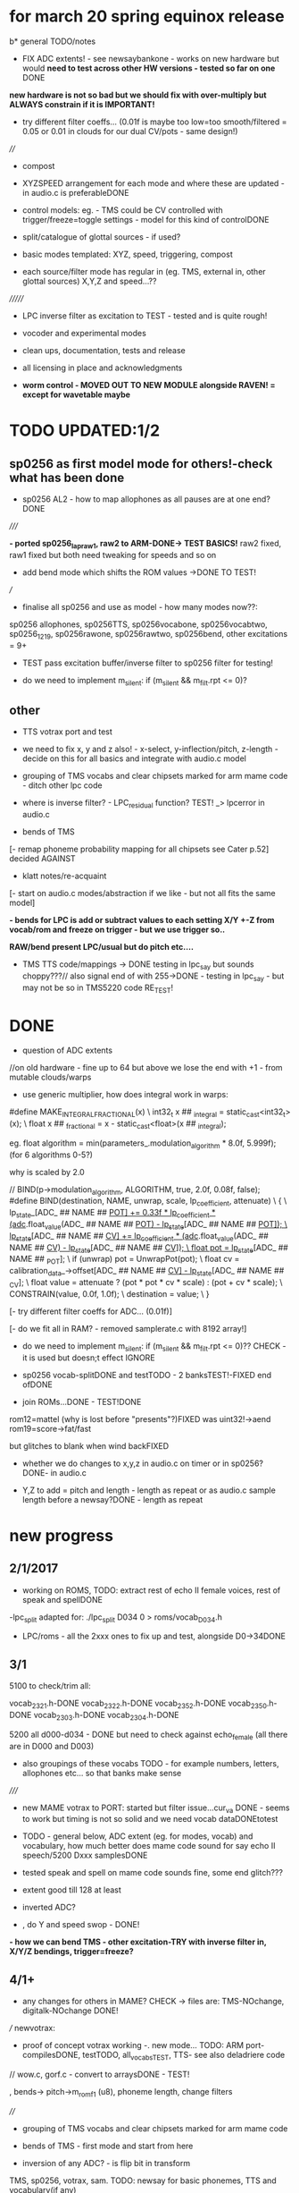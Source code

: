 * for march 20 spring equinox release

b* general TODO/notes

- FIX ADC extents! - see newsaybankone - works on new hardware but
  would *need to test across other HW versions - tested so far on one* DONE

*new hardware is not so bad but we should fix with over-multiply but ALWAYS constrain if it is IMPORTANT!*

- try different filter coeffs... (0.01f is maybe too low=too
  smooth/filtered = 0.05 or 0.01 in clouds for our dual CV/pots - same design!)

////

- compost

- XYZSPEED arrangement for each mode and where these are updated - in audio.c is preferableDONE

-  control models: eg. - TMS could be CV controlled with trigger/freeze=toggle settings - model for this kind of controlDONE

- split/catalogue of glottal sources - if used?

- basic modes templated: XYZ, speed, triggering, compost

- each source/filter mode has regular in (eg. TMS, external in, other glottal sources) X,Y,Z and speed...??

///////

- LPC inverse filter as excitation to TEST - tested and is quite rough!

- vocoder and experimental modes

- clean ups, documentation, tests and release

- all licensing in place and acknowledgments

- *worm control - MOVED OUT TO NEW MODULE alongside RAVEN! = except for wavetable maybe*

* TODO  UPDATED:1/2
** sp0256 as first model mode for others!-check what has been done

- sp0256 AL2 - how to map allophones as all pauses are at one end?DONE

/////

*- ported sp0256_lapraw1, raw2 to ARM-DONE-> TEST BASICS!* raw2 fixed, raw1 fixed but both need tweaking for speeds and so on

- add bend mode which shifts the ROM values ->DONE TO TEST!

///

- finalise all sp0256 and use as model - how many modes now??:

sp0256 allophones, sp0256TTS, sp0256vocabone, sp0256vocabtwo,
sp0256_1219, sp0256rawone, sp0256rawtwo, sp0256bend,
other excitations = 9+

- TEST pass excitation buffer/inverse filter to sp0256 filter for testing!

- do we need to implement m_silent:   if (m_silent && m_filt.rpt <= 0)?

** other

- TTS votrax port and test 

-  we need to fix x, y and z also! - x-select, y-inflection/pitch,
   z-length - decide on this for all basics and integrate with audio.c
   model

- grouping of TMS vocabs and clear chipsets marked for arm mame code - ditch other lpc code

- where is inverse filter? -   LPC_residual function? TEST! _> lpcerror in audio.c

- bends of TMS

[- remap phoneme probability mapping for all chipsets  see Cater p.52] decided AGAINST

- klatt notes/re-acquaint

[- start on audio.c modes/abstraction if we like - but not all fits the same model]

*- bends for LPC is add or subtract values to each setting X/Y +-Z from vocab/rom and freeze on trigger - but we use trigger so..*

*RAW/bend present LPC/usual but do pitch etc....*

- TMS TTS code/mappings -> DONE testing in lpc_say but sounds
  choppy???// also signal end of with 255->DONE - testing in lpc_say -
  but may not be so in TMS5220 code RE_TEST!

* DONE

- question of ADC extents

//on old hardware - fine up to 64 but above we lose the end with +1 - from mutable clouds/warps

- use generic multiplier, how does integral work in warps:

#define MAKE_INTEGRAL_FRACTIONAL(x) \
  int32_t x ## _integral = static_cast<int32_t>(x); \
  float x ## _fractional = x - static_cast<float>(x ## _integral);

eg.     float algorithm = min(parameters_.modulation_algorithm * 8.0f, 5.999f);
(for 6 algorithms 0-5?)

why is scaled by 2.0

  //  BIND(p->modulation_algorithm, ALGORITHM, true, 2.0f, 0.08f, false);  
#define BIND(destination, NAME, unwrap, scale, lp_coefficient, attenuate) \
  { \
    lp_state_[ADC_ ## NAME ## _POT] += 0.33f * lp_coefficient * (adc_.float_value(ADC_ ## NAME ## _POT) - lp_state_[ADC_ ## NAME ## _POT]); \
    lp_state_[ADC_ ## NAME ## _CV] += lp_coefficient * (adc_.float_value(ADC_ ## NAME ## _CV) - lp_state_[ADC_ ## NAME ## _CV]); \
    float pot = lp_state_[ADC_ ## NAME ## _POT]; \
    if (unwrap) pot = UnwrapPot(pot); \
    float cv = calibration_data_->offset[ADC_ ## NAME ## _CV] - lp_state_[ADC_ ## NAME ## _CV]; \
    float value = attenuate ? (pot * pot * cv * scale) : (pot + cv * scale); \
    CONSTRAIN(value, 0.0f, 1.0f); \
    destination = value; \
  }


[- try different filter coeffs for ADC... (0.01f)]

[- do we fit all in RAM? - removed samplerate.c with 8192 array!]

- do we need to implement m_silent:   if (m_silent && m_filt.rpt <= 0)?? CHECK - it is used but doesn;t effect IGNORE

- sp0256 vocab-splitDONE and testTODO - 2 banksTEST!-FIXED end ofDONE

- join ROMs...DONE - TEST!DONE

rom12=mattel (why is lost before "presents"?)FIXED was uint32!->aend
rom19=score->fat/fast

but glitches to blank when wind backFIXED

- whether we do changes to x,y,z in audio.c on timer or in sp0256? DONE- in audio.c

- Y,Z to add = pitch and length - length as repeat or as audio.c sample length before a newsay?DONE - length as repeat

  
* new progress

** 2/1/2017

- working on ROMS, TODO: extract rest of echo II female voices, rest
  of speak and spellDONE

-lpc_split adapted for: ./lpc_split D034 0 > roms/vocab_D034.h

- LPC/roms - all the 2xxx ones to fix up and test, alongside D0->34DONE

** 3/1

5100 to check/trim all:

vocab_2321.h-DONE
vocab_2322.h-DONE
vocab_2352.h-DONE
vocab_2350.h-DONE
vocab_2303.h-DONE
vocab_2304.h-DONE

5200 all d000-d034 - DONE but need to check against echo_female (all
there are in D000 and D003) 

- also groupings of these vocabs TODO - for example numbers, letters, allophones etc... so that banks make sense

/////

- new MAME votrax to PORT: started but filter issue...cur_va DONE -
  seems to work but timing is not so solid and we need vocab dataDONEtotest

- TODO - general below, ADC extent (eg. for modes, vocab) and vocabulary, how much
  better does mame code sound for say echo II speech/5200 Dxxx samplesDONE

- tested speak and spell on mame code sounds fine, some end glitch???

- extent good till 128 at least

- inverted ADC?

- , do Y and speed swop - DONE!

*- how we can bend TMS - other excitation-TRY with inverse filter in, X/Y/Z bendings, trigger=freeze?*

** 4/1+

- any changes for others in MAME? CHECK -> files are: TMS-NOchange, digitalk-NOchange DONE!

///
newvotrax:

- proof of concept votrax working -. new mode... TODO: ARM port-compilesDONE, testTODO, all_vocabsTEST, TTS- see also deladriere code

// wow.c, gorf.c - convert to arraysDONE - TEST!

, bends-> pitch->m_rom_f1 (u8), phoneme length, change filters

////

- grouping of TMS vocabs and clear chipsets marked for arm mame code

- bends of TMS - first mode and start from here

- inversion of any ADC? - is flip bit in transform

TMS, sp0256, votrax, sam. TODO: newsay for basic phonemes, TTS and vocabulary(if any)

do we have vocab as in for allophones for TMS? NO

- where is inverse filter? -   LPC_residual function? TEST! _> lpcerror in audio.c

- where is crow lpc overlap?

- all readme notes for modes -> modes.org

** 5/1

- Votrax ARM code in audio.c to test - WORKING!DONE but speed is a bit wierd - FIXED

[- that we can abstract out same code in audio.c - later (and need
  abstract out further as does bit shifts in some cases but place this
  in generator code)] maybe not?

//////////////////////////////////////////////////

//-> TTS work-BELOW 0 TMS-TODO, VOTRAX-TODO, leave the rest!

map 64x64 X and Y to position/ascii code for TTS leaves Z for length of ascii or buffer

//->what are bends for each, organise vocabs

// also question of phoneme probability mapping for all chipsets - recap how we did this for klatt

// klatt notes

** 6/1+

- first three modes don;t seem to work - talkie, sp0256 and klatt ????
- programming issue also most times???

WHY?

*sp0256 is fixed, talkie was ok, klatt was missing biquad, compiler changed but still issue in one of the inits - figure out?!!!*

/// 


- X/Y prototype for sp0256 TTS

- test votrax vocabs and do as newsay - same for other vocabs we might have (sp0256, what else?)

- other sp0256 roms - how these are handled

- add/test all TTS on ARM

/////

- group TMS vocabs and mark chip // solution for this

- test each init/mode - sp0256 as above, start with TMS -> vocab,TTS, phonemes, raw, other excitations for all, do we use talkie code?

///

- where we need inversion on X, Y, Z and speed? - this is marked in struct there!

- where is inverse filter? -   LPC_residual function? TEST! _> lpcerror in audio.c

- where is crow lpc overlay?

- all readme notes for modes -> modes.org

- what are all the bends? - sp0256 pitch should subtract - or some kind of midpoint somehowDONE-to test

- klatt re-acquaint

- start on audio.c modes/abstraction and place bitshifts in generators

** 7/1

- new lpcreader for romsDONE - 3150,3220 for ti99 - sewermania and microsurgeonDONE - added to vocab_testroms.h

** 8/1

- TTS votrax with multiples - compiles on both - to TEST on lapDONE/ARM!

- mapping/making TTS in_array should be in TTS/english2phoneme using
  mapytoascii - arrays can also be there so no need to pass in ... but
  when is mapping of X/Y called -> whole phrase only changes on end of
  whole TTS phrase... - trigger to re-do whole/newsay but make mapping
  faster and regular - mapping in audio.c makes sense so is
  timed... also for all XY mappings - which are?

- discs of TRON TMS5220 - in DownloadsDONE-15 vocab->end vocabs NOW?
  or as have good technique with lpcr/runread? // but TRONSS is sp0256

** 9/1 - 10/1

- TTS votrax on lap not working - sounds wrong??? - template thing
  matches for bitswap but is 64 bit read ok - looks reasonable as
  matches phonemes

- phonemes wrongly mapped (where?) or votrax is wrong_> floats, try
  with vocab from gamesFINE = issue in mapping: as code from
  deladriere was for SC02 which has different phoneme codes to SC01 -
  FIX: done in parse.c, TO_TEST, LAP-DONE, *ARM!*

*- bends for LPC is add or subtract values to each setting X/Y +-Z from vocab/rom and freeze on trigger*

** 10/1 - 12/1

*** sp0256

- re-test sp0256 TTS additions on lapDONE and ARM - DONE but sp0256 speed is too fast - DIVIDE!DONEbutstilltotweak

- prototypeDONE for TTS input into TTSinarray in audio.c and tested on
  sp0256 (that array is also inited there) - seems to work but pitch bend changed now to selz

- vocab in sp0256-DONEbut maybe split into 2 banks, 

in sp0256lap:

- other ROMs in sp0256_>

m_rom12 = phrases are at 6->42
m_rom19 = new code for extra roms added/fixed 5-74-allophone-are same as AL2- plus some phrases, 115-123, 

- what can be bent? it is instruction based but there is pitch and co-effs

from currah: The intonation bit seems to be a special feature of the Currah hardware (not a
feature of the SP0256 voice chip itself). Unknown how it is implemented... it
might modify the CLK passed to the SP0256... so, aside from the frequency, this
would also alter the durations, ie. the length of a "100ms" pause would vary...
or it might modify whatever kind of external low-pass and/or high-pass
filter...? The intonation does increase step-by-step (rather than changing
abruptly from low to high)... the stepping rate, and the max/min values are
unknown?

m_nsp->set_clock(dotclock / (2 << voice));-> sets sample rate only!


m_rom19 and extras:

we can access:

  80h..BFh Allophones (same as 00h..3Fh on SP0256-AL2)    C0h "Enemy"
  C1h "All clear"     C2h "Please"     C3h "Get off"      C4h "Open fire"
  C5h "Watch out"     C6h "Mercy"      C7h "Hit it"       C8h "You blew it"
  C9h "Do it again"   CAh "Incredible" FAh "U.F.O."       FBh "Monster!"

but no further with extra voice.cpp vocab - banks? see http://atarihq.com/danb/files/o2doc.pdf

*otherwise leave 19!* -> only possibility wrong roms but checkedSHA1 and
003 does work to some extent, <<3 offsetsNO, what might signal a rom
change?		

check: /*  FIFO up the lower 10 bits of the data.                          */

** 13/1 +

- clean up sp0256 (crash proof on roms and ditch 019)DONE - but needs to be testedDONE

- sp0256 vocab from book to addDONE - but we need to split into banks all vocab there!

- sp0256 12 and 19 roms (switch banks there) to addDONE - to testDONE

** 16/1 +

- resurrecting crow/Lpc: lpcanalysis.c

** 17/1 +

GENERAL:

- *do we not need to do a new_say when there is a change of mode to enter the new mode?* - done in audio.c/sp0256 -> TESTDONE

- split sp0256 vocab into banks

- test TTS votrax on ARM

- raw sp0256 - code-driven and more bend style (eg. just pitch, amp and filters)
-> work on 2 lap versions

Instructions: http://spatula-city.org/~im14u2c/intv/tech/sp0256_instr_set.html

- raw votrax

- bends of all LPC - start with TMS as first mode and figure out prototype

- TMS TTS code/mappings -> DONE testing in lpc_say but sounds
  choppy???// also signal end of with 255->DONE - testing in lpc_say -
  but may not be so in TMS5220 code RE_TEST!

 *** sp0256

- do we need to implement  m_silent=

  if (m_silent && m_filt.rpt <= 0)


- check that all newsays trigger micro for new address... DONE - TEST!DONE

- dealing with different roms in sp0256.c: - DONE, with some error checking - TEST!DONE

m_romAL2 - all allophones/so for usual/vocab/TTS - reset and bank?
m_rom12 - phrases are at 6->42 - total 36
m_rom19 - 64-74 115-123 and 0-28 with ROM switch - total 46

///

clearly tabulate m_rom19:

5->63 - allophones as AL2
64->74 - game phrases
115-123 - game phrases
from here->255 odd allophones and repeats of phrases
142 - watchout
222 - enemy

****  	m_page     = 0x8000 << 3; // was 0x1000 // this works for last phrases

0->28 = phrases
TOTAL: 18+28=49

**** parameters

- TODO: check example values/range from working lapDONE

cnt is set to 0
amp-int16 - upto say 1280+
per-uint32 - 255

*int16 b_coef -512 to +512 - or use the calc below with IQ for values of f->r say 0-255:*
fprintf(stderr, "f->r2: %d f->r3 %d\n",f->r[2 + 2*i], f->r[3 + 2*i]);
 
int16 f_coef -512 to +512 as above
interp flag - 1 or 0

*and handle pause - what else - how lenght/repeat counter works m_filt.rpt = repeat + 1;*

- for simple version - handle changes of these parameters and pauses!

	/* -------------------------------------------------------------------- */
	/*  Decode the Amplitude and Period registers.  Force the 'cnt' to 0    */
	/*  to get an initial impulse.  We compensate elsewhere by setting      */
	/*  the repeat count to "repeat + 1".                                   */
	/* -------------------------------------------------------------------- */
	f->amp = (f->r[0] & 0x1F) << (((f->r[0] & 0xE0) >> 5) + 0);
	f->cnt = 0;
	f->per = f->r[1];
	//	fprintf(stderr, "PER: %d\n",f->per);

	/* -------------------------------------------------------------------- */
	/*  Decode the filter coefficients from the quant table.                */
	/* -------------------------------------------------------------------- */
	for (i = 0; i < 6; i++)
	{
		#define IQ(x) (((x) & 0x80) ? qtbl[0x7F & -(x)] : -qtbl[(x)])

		f->b_coef[stage_map[i]] = IQ(f->r[2 + 2*i]);
		f->f_coef[stage_map[i]] = IQ(f->r[3 + 2*i]);
	}

	/*  Set the Interp flag based on whether we have interpolation parms    */

	f->interp = f->r[14] || f->r[15];

** 24/1

- what needs to be tested/done? sp0256//TMS//TTS:

-- - *check adc _selx etc. extents for arrays say in sp0256 as model* DONE

- X/Y abstracted for settings (array of floats + length + constraints for each)

what are the X/Y - say max 64 - in some cases each constraint (was it nvp/klatt?)

** 26/1 +

- *ADC extent - rom12->mattel=far right=0 CHECKED! - add one to left side= *37 for left side which has 0-36 !!!! ADJUST ALL FOR THIS and CHECK!*

- CHECKS: new mode triggerCHECKEDtosomextent, sp0256-12-CHECKED, sp0256-19-CHECKED! --- the shift between them, CHECKED!

** 30/1

- sp0256 raw 1 and 2 versions DONE to test on ARM

- also sp0256 following/ bend ROM settings

- move xy for raw1 and raw2 into audio.c functions DONE// 

- also new inits for both as they are now statics DONE// test ALL

- sp0256 vocab-splitDONE - 2 banksDONE TEST!

- join ROMs...DONE - TEST!

** 31/1

- tests and fixes for sp0256
- looking at ADC extents

- added bend mode which shifts the ROM values -> which roms? AL2/and/or/*12-19*? - x/y bend and z select! DONE - to TEST/DONE

** 1/2 

- tested sp0256 bend mode - working in principle but is only update at
  end when we call micro? so replacing with bend of all freq
  parameters (interpolation question?) DONE - makes more sense than
  raw1 so maybe ditch raw1 - also question of freeze/toggle on trigger
  in but we use trigger for newsay!TESTED - maybe some tweaks 

- interpol adds 14 and 15 to amp and per! - see what kind of params
  these are? - mostly 0 so can leave out

- sp0256 AL2 - how to re=map allophones as all pauses are at one end
  and we need to reverse - simply reverse - RE_TEST!DONE

- ported sp0256_lapraw1, raw2 to ARM-DONE-> TEST BASICS!DONE- raw2 fixed, raw1 fixed/ditch but both need tweaking for speeds and so on

- clean audio.c to newdiscard.cDONE

//// WED EVE:

sp0256.c* // sp0256bend.c* // sp0256raw.c* - check all extentsDONE - test all!

- ditch raw1DONE, tweak and clean all sp0256 for release  DONE

CHECK- what needs be inverted-ALL inverted now in audio.c but we need
to check this - doesn't work as then we lose 0 so now invert in sp0256
files

mode: allophonesYES, TTS-glitches somewhereCHECKWHY, vocabone.two fine, 

** 2/2+ TODO:

- *fixed major bug in TTS with char/counter - still to test ALL! - still a crash FIXED I hope*

- retrigger also of TTS to test - DONE

- check again how ADC works with CV in... - with reversal works as it should -> ZERO is far left and has MOST CV influence!DONE

- *removed RAW mode*

- sp0256: test RAW and bend, ADC extentsDONE-adjusting for each mode - test with extra hardware

- re-test all sp0256 modes, triggers and extents DONE-all good so far - stress test TTS!DONE

- new hardware tests for ADC extents - extra board TODO

////

- announce 20 march equinox release and do soundclouds

** 6/2+

- TEST pass excitation buffer/inverse filter to sp0256 filter for testing! IN PROGRESS but GLITCHY!

- - where is inverse filter? -   LPC_residual function? TEST! _> lpcerror in audio.c

- where to go after sp0256? ->

// TODO: 

VOTRAX modes and tweaks:

- TTS votrax port and test - DONE, STRESS TEST TO DO but seems ok - one question is general length of TTSinarray which could be 32 instead!TODO

- raw votrax-raw code, parameter code, bending of vocabs, vocab votrax modesDONE_TEST, also Y(not on TTS) and Z on votrax 

-- pitch bending has glitches at certain frequencies? z should be for length

somehow votrax is not quite THERE!

** 13/2+

- stress test VOTRAX TTS-DONE, sely=pitch and selz on votrax - not
  TTS - could have z as TTS length there in alt TTS version - also for
  all TTS!!!

- selz for other votrax - clock ratioFINISHandTEST, or length of phoneme?

- raw votrax parameter codeDONE-to TEST, bending of vocabs-TODO-part_way - incorp. into audio.cDONE-TEST!

/////

- clean up this with what has been done - TODO also from README.org ->
  sp0256-mostly_done, VOTRAX // TMS, digitalker, Klatt and variants, SAM etc.

+ also double TTS modes as to length, utility modes such as inverse
  filter (also test inverse filter as freeze - how as we have no TRIGGER?)

////

- start on TMS modes:

-- TMS TTS code/mappings -> DONE testing in lpc_say but sounds
  choppy???// also signal end of with 255->DONE - testing in lpc_say -
  but may not be so in TMS5220 code RE_TEST!

-- TMS vocabs and chipsets worked out

** 15/2

- suspected hardware issue but was board fault (to FIX on rest of boards)

- all X/y/exy param things need freeze and toggle on trigger (how works with other sense of trigger?)

best way of dealing with this: trigger stores value or toggle freeze /unfreeze

- still working on votrax rawparam as is quite noisy

** 16/2+

- check that we hit extents - policy on this for each set eg. >x 

- mode list +: utility and strange/experimental modes, compost modes (start/end/triggerforlastmodeparam?/backwards?)

** 27/2+

// fixed bug in votrax_bend, fixed bug in votrax gorf/wow resetsTEST,
fixed same bug in 256 vocab resetsTEST, changed x/y trigger thing and
is better, some tweaks in votrax and speed of all votrax in audio.c,
still not happy with bending of votrax so maybe ditch or...

votrax bend questions: that parameters are very tight (4 bits) and
cannot exceed these values, bend makes more sense for
ROM/vocab->GORF/TEST -DONE

- bends for votrax to resolveDONE
- sely and selz on votrax (TTS uses XandY)DONE

** 28/2 +

- fixing votrax bend - might need some tweaks, change param and deal with X/Y:

xy can be pitch + length of phoneme DONE - test with allDONE

question of wrap on all? TEST!

- pitch is seperate in votrax as extra paramDONE, keep as == on pitch checkDONE, pitch bend is more or less in right place

*test each modeXX and clean up votrax codeDONE, clean up audio.c for first modesDONE*

///

- policy for selx so don't have to repeat eg. real extent etc - struct for each exy mode or?DONE - in audio.c/h

*TODO- put all selects on Z so leaves x/y* - DONE for votrax, TODO for sp0256DONE-TEST

*also for trigger for LPC in we can do freeze of coeffs - for later modes as in raven*

** 1/3+ 

*** sp0256

- re-look at sp0256bend - moved changes into sample loop. toggle is still new phraseDONE
- check speed of inverse_filter -> sp0256 DONE
*- inverse filtering levels and noise - we need some way of gating - silence detection but leave for now*
- sp0256 - also bends to say qtbl - would this make senseTEST-NO!, *what other bends to imagine*

- policy for extents (how far we go beyond)DONE - *some kind of extent
  test code = clear vocab as best - for say 150 we need to +4* - test
  on other hardwareDONE

*** TMS

- cleaning up vocabs, removed talko code - lpc.c from MakefileDONE

*- TMS: test coeff switching - no reset just reassign*

-  selx is bend, sely is bank, selz is phrase - trigger re_inits this TEST

- for multiple bends (eg x/y bends) we need stock vocab *which?* rather than all banks

- bends so far is pitch bend - TEST!

bends: energy, pitch and m_current_pitch, bends to tables, k_coeffs, length of thing, using the
wrong coeff set (only across 5200 and 5100 variants itself)

see//m_current_energy, m_current_pitch, m_current_k[0], m_current_k[1], m_current_k[2], m_current_k[3], m_current_k[4], m_current_k[5], m_current_k[6], m_current_k[7], m_current_k[8], m_current_k[9])

also more general (for sp0256, votrax also) is if bends are applied continuously or to new phoneme or both?

TMS TTS with allphons:

- TMS TTS code/mappings -> DONE testing in lpc_say but sounds
  choppy???// also signal end of with 255->DONE - testing in lpc_say -
  but may not be so in TMS5220 code TEST!DONE

** 2/3

DONEtrimmed code to speed up development for now...

DONEclicks on some vocabs is actually at beginning rather than at
end? - how to fix - was in reset in new_say but test now that we can
move across coeffsDONE

- test new TMS banks codeDONE-but need to do individual tests

- bends for TMS: pitchDONE, energyNO=volume, excitation_data=too subtle, coeffs, length as done

coeffs: m_current_k is read from coeffs tables - we would need to bend
all (up to how many differs for 5100, 5200) with x/y set up

modes as follows:

1- full tms with pitch bendDONE
4- eg. allphon mode with both bends TESTED/DONE
6- TTS for TMS TEST-DONE

*** fixed

- bug in TTS initialisation which was in sp0256 and reduced size to 16 for TTSinarray
- also fake trigger start in audio.c for testing purposes
- back to trimmed TMS
*maybe change all TTS so phoneme select is on Z and x axis is Y so we can keep x as bend* - TODO for sp0256 and votrax *DONE*

** 3/3 TODO

- test TTS mapping - sp0256 OK (retrospeak mappings), others not so (check for each - votrax, TMS)

TMS - checks out in TTS, check allophones match allphon vocab
http://www.99er.net/files/TextToSpeech_Draft.pdf - seems so but only
choppy when we test on lap...

votrax - checks out in TTS, checks out in lap compile of newvotrax with fixed phrase

// test phrases on both TMS and votrax on board - ready for testing but no PSU at home

try all output_count-1 in parse.c

- test all modes so far// rest of TMS modes

*** TMS TODO

- leave as is (as all FIFO stuff etc. in tms5220.cpp is not needed for simple speechrom access)

- test if certain vocabs should be 5220
- // TEST> do we need to zero coeffs here?
- look at latest tms5220.cpp and m_zpar, old_zpar code? more for interpolation?DONE

*** fixed

- in votrax wow vocab was all starting with length - removed now

** 6/3

*** TODO: exponential pitch - where do we need this (I guess on any pitch bend) - lookup as we always have reduced scale..

- are rawparams also exp for each but with different values?

sp0256: // period/pitch -70 to +70

votrax: pitch bend is from -8 to +64

TMS: from -50 to +50 // if (m_pitch_count >= (m_current_pitch+((_selx*100.0f)-50))) m_pitch_count = 0; // TEST - pitch bend

// leave for now until we have these first 3 sets of modes...

*** TTS

- working on TMS, to test on votrax nowTESTED/DONE

*** TODO

- look at how bends are applied for sp0256 and votrax (constant, per phonetic element)

*- if we are inverting then going over extent doesn't make sense. CLEAN UP ALL EXTENTS AND TEST*

  // with exy=0.0 idx=16// exy=0.95 idx=0
  exy=1.0f-_sely; // no multiplier and inverted here
  m_new_frame_energy_idx = exy*16.0f; /

*** TMS TODO

- leave as is (as all FIFO stuff etc. in tms5220.cpp is not needed for simple speechrom access)DONE

- test if certain vocabs should be 5220 DONE and fixed length of echo_female vocabDONE

- // TEST> do we need to zero coeffs here? *NO!*DONE


/// - draft these out to inc into audio.c and test

2-  full tms with length bend - bend length on selx TEST-DONE

+ 8 bit and high quality mode for full tms as mode 1 (as we have it is undefined - defined as 12 bits now) TEST-DONE

////

+ also calculations for shorter lengths in interpol scheme - TEST just with define for now *NO!*

/////
3+- subsections of vocabs with both bends TODO - which vocabs? - allphons we have already and ...

4+- X/Y bends on subsection of vocab TODO - which vocabs? - allphons and ...

++ bends of tables on specific vocabs

5+- raw raw mode DONE - starting on parse_frame_raw - and - pitch
bend on selz as these are just frame bends - *should be for 3 different coeff sets - 5100, 5200 and 5220*

still not happy with x/y selection in any case

** 7/3 

*** GENERAL - DONE

- how can we measure frequency and test 1v/oct? tested in test_wave with DC PSU and scope - WORKING!

- testing extents with DC power supply: SELXx, SELZx, Yx, MODEx, SPEEDx -DONE

 - *exponential pitch and speed* - lookups // all pitch mods // any other mods (exy?) - look at mode by mode 

logspeed[1024] and logpitch[128] in resources.c

where we put the pitch stuff - in each mode// test speed change also...DONE_TO_TEST!

update these with mult by logpitch:

sp0256: // period/pitch -70 to +70-DONE

votrax: pitch bend is from -8 to +64

TMS: from -50 to +50 // if (m_pitch_count >= (m_current_pitch+((_selx*100.0f)-50))) m_pitch_count = 0; // TEST - pitch bend

- still not happy with x/y selecting protocol

- move inversion of exy out of audio.c DONE - so is no inversion/extent issue

*** TMS - DONE

- added 5220 bend mode (simply copy but when we are happy with X/Y - changed to trigger as freeze/unfreeze)
*5220 bend is same but with diff coeff only*DONE

/////++ bends of tables on specific vocabs. tables are: energyNO, pitch, LPC and chirp - bend all or just 1?

as example for 5100 try: all in process()

bend pitchtable - for 5100 table is 32 - DONE for 5100 and seems to work ok
bend ktable - TEST - not very interesting so leave off
bend chirptable - TEST - DONE but may need some tweaking

TODO: 5200 variants of these which work/...

** 8/3 

- check clean extent for 64 modes - should be ok as fine for greater...DONE

- tweak speeds for each mode? - where normal speed should be for each mode - sp0256DONE=10KHz, votraxDONE=20KHz, TMS-DONE=8KHz, digitalker=9000

- changed length code to loggy in votraxDONE

- check logarithmic for pitch bends - tms=byID so no logDONE, sp0256DONE, votraxDONETEST

** 9/3

- test votrax with pitch bend - fixes there and in other votrax cases...DONE

- DONEcheck filter stuff on lap (clock doesn't change filter coeffs just
  ratio between m_sclock and m_cclock) - as bend instead of lengthTEST!DONE

///

- new bends/TMS modes in tms5200x.h to incorporate in audio.cDONE,
  TESTED and FIXED (bugs in array access for pitchtables) 

*** TODO

/// select/add new vocabs for these new TMS modes

*/// all with tms_newsay_specific - at moment 0 for 5100, 1 for 5200 to change and add*

*TODO for TMS when we use full vocabs:*

extra vocabs for tmsbend5200, tms5100ktablebend,
tms5100pitchtablebend, tms5200ktablebend, tmsbend5100,
tms5200pitchtablebend, tms5100kandpitchtablebend,
tms5200kandpitchtablebend

tms_newsay_specific(u8 whichbank); is new vocab selection make these in audio.c

- when we need full vocab on TMS: allphon and tms_newsay_specific(1); // TODO this will change with full vocab to
  tms_newsay_specific(37)

/////

SAM:

- get new code baseDONE
- starting on SAM: vocablist_sam is 32 banks by 42 vocabs sely and selzDONE

- sort out SAM mess with repeats and singmode - singmode doesn't seem to do muchDONE - will use for pitch mode outlined in sam.c
- reciter.c is text to speech alsoNON
- bends for SPEED     PITCH     THROAT    MOUTH see readme notes belowDONE

- singmode is 1 or 0, speed and pitch we can vary within rendersamsamplesTESTED, mouth and throat is only effecting frame TODO

DIGI:

- digitalker changed so skips one sample at end of get_sample - needs clean up // and changed pitch and selz for vocab

** 13/3

*** SAM

- working on sam.c, render.c. List of modes to work on/seperate out in sam.c - FIRST DONE, TO TEST, then break out rest of modes

- render.c -> 	//	k=5; /// ????? TODO - in our out?

- for pitch we set at 64-middle and then we vary this// do modus and
  log pitch in render.cDONE TO TEST - also note that pitch is anyways
  >>4 so range is very limited and we could use a much smaller lookup
  with no floats but anyways

*** general

- in general we need selx,y,z in each generator in audio.c or doesn't
  make sense in some cases (esp. if we have selx, sely there for
  exy) - BREAKING out - To test and then implement - now just in mode 0!

* TTS 

: gcc newenglish.c parse.c phoneme.c saynum.c spellwor.c -o teets -std=c99 -DLAP

parse has main in it.

TODO: test with 256, with SAM, add klatt/TMS/votrax phoneme mappings
and function, and test all, test encapsulation, port to arm and test
there (X/Y)

//256: tested on lap, code is there for TTS in ARM version but I guess
needs to be checked (changed and use as template for SAM etc.)

** NOTES:

ASCII is values:

0-9= 47->57
space= 32
caps=65-90
lowercase=97-122

TOTAL: 64 with 2 spaces at start

CHECK sp0256 end 255//////////!!!!!!!!!!!!!!!!!!!!!!!!

make array of these values to remap 64x64

{32, 32, 47, 48, 49, 50, 51, 52, 53, 54, 55, 56, 65, 66, 67, 68, 69, 70,
71, 72, 73, 74, 75, 76, 77, 78, 79, 80, 81, 82, 83, 84, 85, 86, 87,
88, 89, 90, 97, 98, 99, 100, 101, 102, 103, 104, 105, 106, 107, 108,
109, 110, 111, 112, 113, 114, 115, 116, 117, 118, 119, 120, 121, 122};

/////

** TMS phoneme list:

there are 125 allophons plus pause - TODO: check these

convert-> from user guide! test first before we convert

{0AE1, 1AE1, 2AH1, 3AH1, 4AW1, 5AW1, 6E1 , 7E1N, 8EH1, 9EH1, 10ER1, 11I1 , 12I1N, 13OO1,
14OW1, 15U1 , 16U1N, 17UH1, 18UH1, 19UH1, 20Y1 , 21Y1N, 22ER1, 23OW1, 24Y2 , 25AE2, 26AH2, 27AI2,
28AR2, 29AU2, 30AW2, 31E2 , 32EER, 33EH2, 34EHR, 35EI2, 36ER2, 37I2 , 38OI2, 39OO2, 40OOR, 41OR2,
42OW2, 43U2 , 44UH2, 45UU2, 46AE3, 47AH3, 48AI3, 49AR3, 50AU3, 51AW3, 52E3 , 53EEL, 54EER, 55EH3,
56EHR, 57EI3, 58ER3, 59I3 , 60ILL, 61ING, 62OI3, 63OO3, 64OOR, 65OR3, 66OW3, 67U3 , 68UH3, 69ULL,
70UHL, 71UU3, 72L , 73L- , 74LL , 75M , 76MM , 77N , 78NN , 79NG1, 80NG2, 81R , 82W , 83WH , 84Y , 85B
, 86BB , 87D , 88DD , 89G1 , 90G2 , 91GG , 92J , 93JJ , 94THV, 95THV, 96V , 97VV , 98Z , 99ZZ , 100ZH
, 101ZH-, 102K2 , 103KH , 104KH-, 105KH1, 106KH2, 107P , 108PH , 109PH-, 110T , 111TH , 112TH-, 113CH , 114F ,
115FF , 116HI , 117HO , 118HUH, 119S , 120SS , 121SH , 122SH-, 123THF, 124THF};

plus
126. Pause1 <short pause>
127. Pause2 <long pause>

** Klatt phoneme list - maybe leave

we started on this in parse.c

69 phonemes in Elements.def

{END, Q, P, PY, PZ, T, TY, TZ, K, KY, KZ, B, BY, BZ, D, DY, DZ, G, GY, GZ, M, N, NG, F, TH, S, SH, X, H, V, QQ, DH, DI, Z, ZZ, ZH, CH, CI, J, JY, L, LL, RX, R, W, Y, I, E, AA, U, O, OO, A, EE, ER, AR, AW, UU, AI, IE, OI, OU, OV, OA, IA, IB, AIR, OOR, OR};

[see also ipa.py]

- where do we find this? elements ones or other????

- need to re-acquaint with all of klatt - where we have phonemes earlier in whole process!?

** votrax sco1vs02 phoneme list:

from deladriere but we converted - but is for 02

{0x05, 0x07,'0x08,0x05,0x03' , 0x0A, 0x0C, 0x0E,"0x12,0x11,0x11" ,
0x11,0x16', 0x15, '0x14,0x16,0x16', 0x1c, '0x0C,0x23',
0x1B,'0x0F,0x0D,0x0B,0x03' ,'0x0F,0x10,0x11,0x16' ,
'0x11,0x19,0x0F,0x07,0x06' , 0x27 , 0x24, 0x28, 0x25, '0x29,0x2c',
0x26, 0x34, 0x33, 0x35, 0x36, 0x30, 0x2f, 0x32, 0x2f, 0x2c, 0x37,
0x38, 0x39, 0x20, 0x23, 0x04, 0x1d, '0x28,0x2D,0x32' , '0x25,0x31',
0x23, 0, 0}

SC01//enum Phonemes {	EH3, EH2, EH1, PA0, DT, A1,  A2,  ZH, 	AH2,    I3,  I2,  I1,  M,  N,   B,   V,	CH,     SH,  Z,   AW1, NG, AH1, OO1, OO,	L,      K,   J,   H,   G,  F,   D,   S,	A,      AY,  Y1,  UH3, AH, P,   O,   I,	U,      Y,   T,   R,   E,  W,   AE,  AE1,	AW2,    UH2, UH1, UH,  O2, O1,  IU,  U1,	THV,    TH,  ER,  EH,  E1, AW,  PA1, STOP};


*question of accuracy and how to deal with multiples - convert multiples in parse.c but how to we flag multiple*

//NRL: IY, IH, EY, EH, AE, AA, AO, OW, UH, UW, ER, AX, AH, AY, AW, OY, p, b, t, d, k, g, f, v, TH, DH, s, z, SH, ZH, h, m, n, NG, l, w, y, r, CH, j, WH, PAUSE, ""

from: 

#phoneme strings adapted to match the SSI-263 phoneme chart and diphthong set

phons = {'AA': "0x0E", 'AE': "0x2E", 'AH':"0x1B", 'AO':"0x12,0x11,0x11", 'AR': "0x0C,0x1C",
         'AW': '0x0F,0x10,0x11,0x16', 'AX':'0x0C,0x23', 'AY': '0x0F,0x0D,0x0B,0x03', 'B': '0x24', 'CH': '0x28,0x2D,0x32',
         'D': '0x25', 'DH': '0x36', 'EH': '0x0A', 'EL': '0x0A,0x20', 'EN': '0x0A,0x38',
         'ER': '0x1C', 'EY': '0x08,0x05,0x03', 'F': '0x34', 'G': '0x26', 'HH': '0x2C',
         'IH': '0x07', 'IR': '0x07,0x1D', 'IY': '0x05', 'JH': '0x25,0x31', 'K': '0x29,0x2C',
         'L': '0x20', 'M': '0x37', 'N': '0x38', 'NG': '0x39', 'OW': '0x11,0x16',
         'OY': '0x11,0x19,0x0F,0x07,0x06', 'P': '0x27', 'R': '0x1D', 'S': '0x30', 'SH': '0x32',
         'T': '0x28', 'TH': '0x35', 'UH': '0x15', 'UR': '0x16,0x1C', 'UW': '0x14,0x16,0x16',
         'V': '0x33', 'W': '0x23', 'Y': '0x04', 'Z': '0x2F', 'ZH': '0x2F', 'SIL': '0'}



* phonemes probability map high->low ABANDON

** TMS

** SP0256

** VOTRAX

const char *const votrax_sc01_device::s_phone_table[64] =
{
	"EH3",  "EH2",  "EH1",  "PA0",  "DT",   "A1",   "A2",   "ZH",
	"AH2",  "I3",   "I2",   "I1",   "M",    "N",    "B",    "V",
	"CH",   "SH",   "Z",    "AW1",  "NG",   "AH1",  "OO1",  "OO",
	"L",    "K",    "J",    "H",    "G",    "F",    "D",    "S",
	"A",    "AY",   "Y1",   "UH3",  "AH",   "P",    "O",    "I",
	"U",    "Y",    "T",    "R",    "E",    "W",    "AE",   "AE1",
	"AW2",  "UH2",  "UH1",  "UH",   "O2",   "O1",   "IU",   "U1",
	"THV",  "TH",   "ER",   "EH",   "E1",   "AW",   "PA1",  "STOP"
};

from book:

27, 0d, 2a, 2b, 32, 1f, 1e, 2e, 3c, 18, 01, 38, 24, 12, 0c, 19, 20,
0f, 2d, 25, 1d, 1b, 0e, TONE, 16, 17, BIKE, 13, 14, 11, 1c, 28, 22,
26, 10, 1a, 39, 36, 37. 35, 07

but we need to group/cross off phonemes

///

- but maybe use other method as we don't know where to put other phonemes not in book list
- flaw is that TTS method doesn't use all of each phoneme
- awky and -DLAP version of TTS ?

* TMS ROMS

classify each ROM in LPC/roms directory

** 5100-speak and spell
** 5200- early echo II, disks of TRON????, TI99/4 
** 5220- later echo II, BBC MICRO

* notes from README.org

- source/filter model we have sources as: input straight (fine for
oscillation or noise in), inverse filtered in, inv in as triggered
wavetable, inverse filtered audio buffer, audio buffer (and toggle off
write on use of audio buffer), physical glottal model, stored
wavetable as in raven, generators eg. pulse, square, and original
(eg. TMS, Klatt)


* main modes overview - otherwise see modes.org

** basic modes to do with suggested extensions - 64 modes

1. TMS -> vocab,TTS?, phonemes, raw
2. SP0256 -> roms?,TTS, phonemes, vocab is done, raw
4. votrax -> TTS, phonemes, vocab is roms, raw
5. SAM -> TTS, vocab(ported already) - see sam.c for modes

////test all above

3. digitalker ?? are there 2 roms? we have one large so stick with this, bends if any=pitch _and_ repeats/zero_count ???

////

6. klatt/nvp variations RE_ACQUAINT with multiple bends, TTS in situ, various glottal sources

10. tube and ntube/glottal/wavetable and wormed tubes 

12. compost as last modes - startX, endY in compost buffer and Z? Z as last mode
    still writing or NOT-but no poti changes HOW? - 2 stages with
    oldX.Y for example. compost as wormed wavetable

13. worming of all XY modes above

*xxxxxxxxxxxxxxxxxxxxxxxxxxxxxxxxxxxxxxxx*

*/////////// we leave from below and any LPC work for RAVEN which could have 2 inputs?*

xx. wavetables and worm through wavetables

9. vosim/fof etc.
11. voicform?


////////////////////////////


7. LPC vocoder -> where is code for this? lpcanalysis?

see in README: 8.1 LPC vocoder/source - crossover with different sources and pitch following/off on ...

:lpc4.c now!????

wavetable and other insources and live LPC filter from IN (to vocode with WHAT?)! also window size variable?

potential also for live TMS/LPC recodings with pitch or add manual pitch:=

lookups and how this could work based on : using encoder - calc.m and
  romgen from talkie with freemat and online convertor - use 8 KHz 16
  bit mono recordings to encode words for lpc.c

pitch up and pitch down (we get pitch from auto-correlation), transpose coeffs in time

8. vocoder

- vocoder also with compost AND with live generation of selected algos as VOICE and with INPUT as INSTRUMENT//EXCITATION

vocoder - channelv?, testvoc? svf? wvocoder - check all notes

14. extra/experimental modes for proposed raw RAVEN (without filtering) - excitations/wavetables

15. utility modes such as raw LPC error out

* chipsets/emulation/roms

rom data structure - only makes sense for TMS

- array pointer of pointers
- number of entries/length 
- chip ident (enum)

*** 5100//522x

LIST!

*** sp0256

256_roms.h - 

m_rom_256_012 - ?

m_rom_256_al2 - 64 allophones

vocab?

*** digitalker

digitalker_roms.h - 

m_rom (rename!)?

*** votrax 

- one rom with lots of vocab

* questions:

** all roms/dumps

MPF - TMS- http://electrickery.xs4all.nl/comp/mpf1/doc/index.html where are extended speech roms?

** control

** glottal sources

** vocoding

** data sources/wavetables to generate
* mode notes for manual - see now manual.org

** template

X-
Y-
Z-
TRIGGER-

** TMS

*** basic TMS synth

X- pitch bend
Y- bank
Z- select phrase
TRIGGER- phrase start

*** phonemes

X- period/pitch
Y- repeat/length?
Z- select phoneme
TRIGGER- phoneme start

*** bend length

X- length bend
Y- bank
Z- select phrase
TRIGGER- phrase start

*** TTS

X- period/pitch
Y- text xaxis
Z-  select ascii character for TTS
TRIGGER- rephrase TTS

*** raw - 5100, 5200 and 5220

X- param xaxis
Y- param value
Z- bend pitch
TRIGGER- new phrase err?

** SP0256

*** phonemes

X- period/pitch
Y- repeat/length?
Z- select phoneme
TRIGGER- phoneme start

*** TTS

X- period/pitch
Y- text xaxis
Z-  select ascii character for TTS
TRIGGER- rephrase TTS

*** sp0256vocabone

X- period/pitch
Y- repeat/length?
Z- select phrase
TRIGGER- phrase start

*** sp0256vocabtwo 

X- period/pitch
Y- repeat/length?
Z- select phrase
TRIGGER- phrase start

*** sp0256_1219

X- period/pitch
Y- repeat/length?
Z- select phrase
TRIGGER- phrase start

*** sp0256bend

X- param xaxis
Y- param value
Z- select phrase to bend - rom12+19
TRIGGER- new phrase

** VOTRAX

*** straight mode / wow / gorf

X- pitch bend
Y- length of phoneme/phrase
Z- select phoneme/phrase
TRIGGER-reset to start of phoneme/phrase

*** rawparam mode

X- param xaxis
Y- param value
Z- pitch
TRIGGER-freeze/unfreeze setting of parameters

*** bend mode

X- param xaxis
Y- param value
Z- select phrase to bend
TRIGGER-reset to start of phrase

*** TTS mode - changed

X- pitch bend
Y- text xaxis
Z-  select ascii character for TTS
TRIGGER- rephrase TTS
